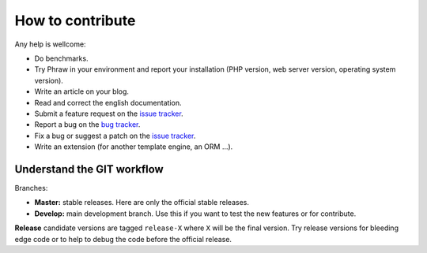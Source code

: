 How to contribute
=================

Any help is wellcome:

- Do benchmarks.
- Try Phraw in your environment and report your installation (PHP version, web server version, operating system version).
- Write an article on your blog.
- Read and correct the english documentation.
- Submit a feature request on the `issue tracker <https://github.com/Davmuz/phraw/issues>`_.
- Report a bug on the `bug tracker <https://github.com/Davmuz/phraw/issues>`_.
- Fix a bug or suggest a patch on the `issue tracker <https://github.com/Davmuz/phraw/issues>`_.
- Write an extension (for another template engine, an ORM ...).

Understand the GIT workflow
---------------------------

Branches:

- **Master:** stable releases. Here are only the official stable releases.
- **Develop:** main development branch. Use this if you want to test the new features or for contribute.

**Release** candidate versions are tagged ``release-X`` where ``X`` will be the final version. Try release versions for bleeding edge code or to help to debug the code before the official release.
